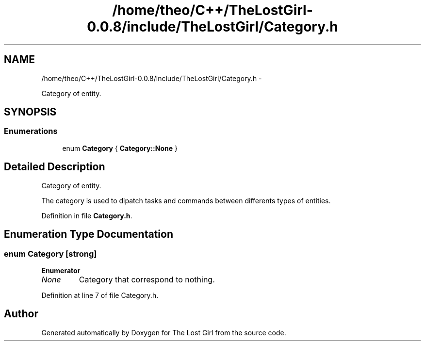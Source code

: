 .TH "/home/theo/C++/TheLostGirl-0.0.8/include/TheLostGirl/Category.h" 3 "Wed Oct 8 2014" "Version 0.0.8 prealpha" "The Lost Girl" \" -*- nroff -*-
.ad l
.nh
.SH NAME
/home/theo/C++/TheLostGirl-0.0.8/include/TheLostGirl/Category.h \- 
.PP
Category of entity\&.  

.SH SYNOPSIS
.br
.PP
.SS "Enumerations"

.in +1c
.ti -1c
.RI "enum \fBCategory\fP { \fBCategory::None\fP }"
.br
.in -1c
.SH "Detailed Description"
.PP 
Category of entity\&. 

The category is used to dipatch tasks and commands between differents types of entities\&. 
.PP
Definition in file \fBCategory\&.h\fP\&.
.SH "Enumeration Type Documentation"
.PP 
.SS "enum \fBCategory\fP\fC [strong]\fP"

.PP
\fBEnumerator\fP
.in +1c
.TP
\fB\fINone \fP\fP
Category that correspond to nothing\&. 
.PP
Definition at line 7 of file Category\&.h\&.
.SH "Author"
.PP 
Generated automatically by Doxygen for The Lost Girl from the source code\&.
